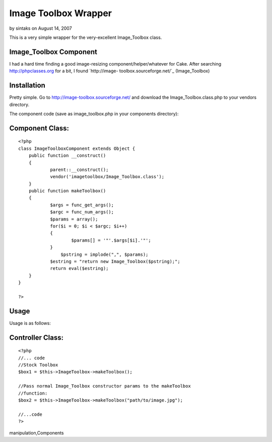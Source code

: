 Image Toolbox Wrapper
=====================

by sintaks on August 14, 2007

This is a very simple wrapper for the very-excellent Image_Toolbox
class.


Image_Toolbox Component
```````````````````````

I had a hard time finding a good image-resizing
component/helper/whatever for Cake. After searching
`http://phpclasses.org`_ for a bit, I found `http://image-
toolbox.sourceforge.net/`_ (Image_Toolbox)


Installation
````````````
Pretty simple. Go to `http://image-toolbox.sourceforge.net/`_ and
download the Image_Toolbox.class.php to your vendors directory.

The component code (save as image_toolbox.php in your components
directory):


Component Class:
````````````````

::

    <?php 
    class ImageToolboxComponent extends Object {
    	public function __construct()
    	{
    		parent::__construct();	
    		vendor('imagetoolbox/Image_Toolbox.class');
    	}
    	public function makeToolbox()
    	{
    		$args = func_get_args();
    		$argc = func_num_args();
    		$params = array();
    		for($i = 0; $i < $argc; $i++)
    		{
    			$params[] = '"'.$args[$i].'"';
    		}
                    $pstring = implode(",", $params);
    		$estring = "return new Image_Toolbox($pstring);";
    		return eval($estring);
    	}
    }
    
    ?>



Usage
`````

Usage is as follows:


Controller Class:
`````````````````

::

    <?php 
    //... code
    //Stock Toolbox
    $box1 = $this->ImageToolbox->makeToolbox();
    
    //Pass normal Image_Toolbox constructor params to the makeToolbox
    //function:
    $box2 = $this->ImageToolbox->makeToolbox("path/to/image.jpg");
    
    //...code
    ?>



.. _http://phpclasses.org: http://phpclasses.org/
.. _http://image-toolbox.sourceforge.net/: http://image-toolbox.sourceforge.net/

.. author:: sintaks
.. categories:: articles, components
.. tags:: image,resize,image_toolbox,resizing,image
manipulation,Components

